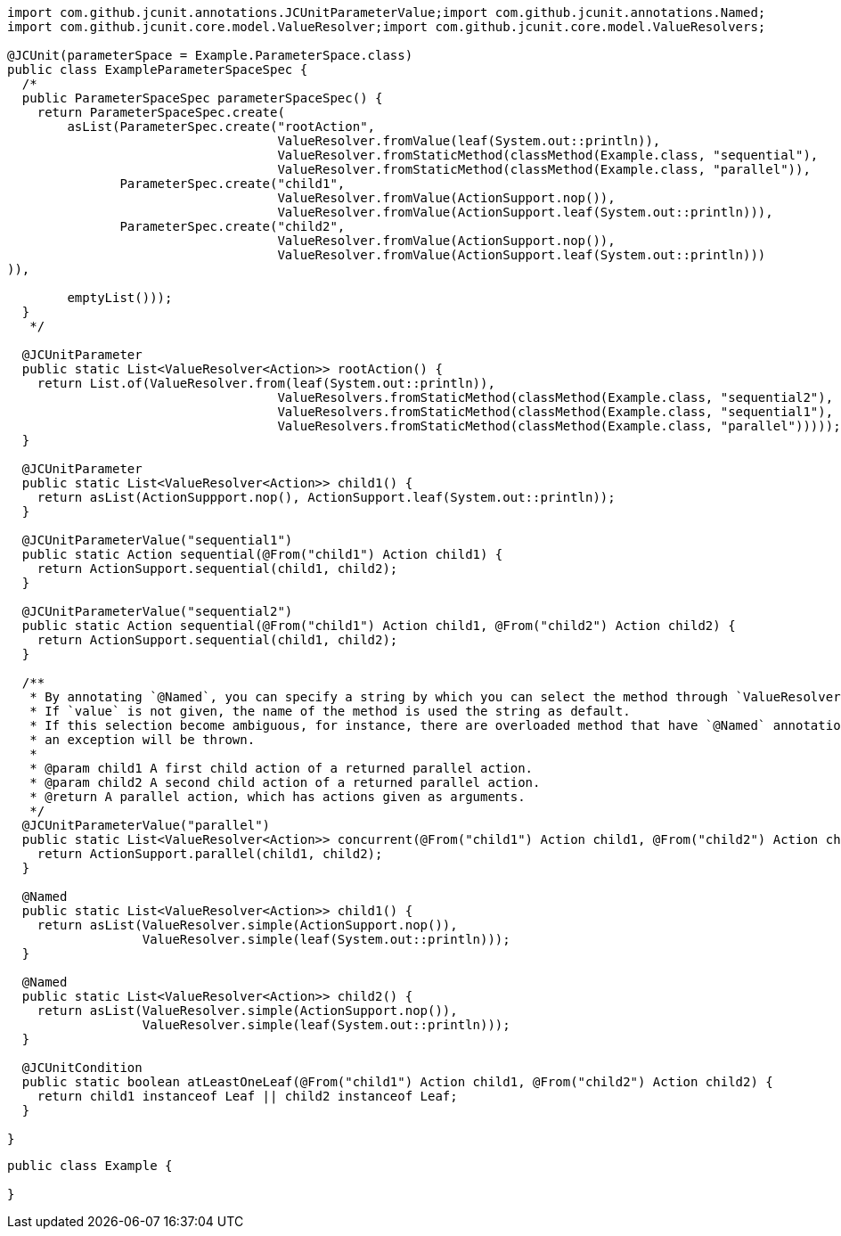 [source,java]
[%nowrap,java]
----
import com.github.jcunit.annotations.JCUnitParameterValue;import com.github.jcunit.annotations.Named;
import com.github.jcunit.core.model.ValueResolver;import com.github.jcunit.core.model.ValueResolvers;

@JCUnit(parameterSpace = Example.ParameterSpace.class)
public class ExampleParameterSpaceSpec {
  /*
  public ParameterSpaceSpec parameterSpaceSpec() {
    return ParameterSpaceSpec.create(
        asList(ParameterSpec.create("rootAction",
                                    ValueResolver.fromValue(leaf(System.out::println)),
                                    ValueResolver.fromStaticMethod(classMethod(Example.class, "sequential"),
                                    ValueResolver.fromStaticMethod(classMethod(Example.class, "parallel")),
               ParameterSpec.create("child1",
                                    ValueResolver.fromValue(ActionSupport.nop()),
                                    ValueResolver.fromValue(ActionSupport.leaf(System.out::println))),
               ParameterSpec.create("child2",
                                    ValueResolver.fromValue(ActionSupport.nop()),
                                    ValueResolver.fromValue(ActionSupport.leaf(System.out::println)))
)),

        emptyList()));
  }
   */

  @JCUnitParameter
  public static List<ValueResolver<Action>> rootAction() {
    return List.of(ValueResolver.from(leaf(System.out::println)),
                                    ValueResolvers.fromStaticMethod(classMethod(Example.class, "sequential2"),
                                    ValueResolvers.fromStaticMethod(classMethod(Example.class, "sequential1"),
                                    ValueResolvers.fromStaticMethod(classMethod(Example.class, "parallel")))));
  }

  @JCUnitParameter
  public static List<ValueResolver<Action>> child1() {
    return asList(ActionSuppport.nop(), ActionSupport.leaf(System.out::println));
  }

  @JCUnitParameterValue("sequential1")
  public static Action sequential(@From("child1") Action child1) {
    return ActionSupport.sequential(child1, child2);
  }

  @JCUnitParameterValue("sequential2")
  public static Action sequential(@From("child1") Action child1, @From("child2") Action child2) {
    return ActionSupport.sequential(child1, child2);
  }

  /**
   * By annotating `@Named`, you can specify a string by which you can select the method through `ValueResolver.fromStaticMethod`.
   * If `value` is not given, the name of the method is used the string as default.
   * If this selection become ambiguous, for instance, there are overloaded method that have `@Named` annotations, but their values are default,
   * an exception will be thrown.
   *
   * @param child1 A first child action of a returned parallel action.
   * @param child2 A second child action of a returned parallel action.
   * @return A parallel action, which has actions given as arguments.
   */
  @JCUnitParameterValue("parallel")
  public static List<ValueResolver<Action>> concurrent(@From("child1") Action child1, @From("child2") Action child2) {
    return ActionSupport.parallel(child1, child2);
  }

  @Named
  public static List<ValueResolver<Action>> child1() {
    return asList(ValueResolver.simple(ActionSupport.nop()),
                  ValueResolver.simple(leaf(System.out::println)));
  }

  @Named
  public static List<ValueResolver<Action>> child2() {
    return asList(ValueResolver.simple(ActionSupport.nop()),
                  ValueResolver.simple(leaf(System.out::println)));
  }

  @JCUnitCondition
  public static boolean atLeastOneLeaf(@From("child1") Action child1, @From("child2") Action child2) {
    return child1 instanceof Leaf || child2 instanceof Leaf;
  }

}
----

[source,java]
----
public class Example {

}
----

